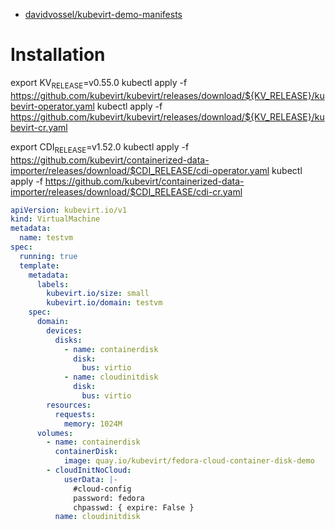 - [[https://github.com/davidvossel/kubevirt-demo-manifests][davidvossel/kubevirt-demo-manifests]]

* Installation

export KV_RELEASE=v0.55.0
kubectl apply -f https://github.com/kubevirt/kubevirt/releases/download/${KV_RELEASE}/kubevirt-operator.yaml
kubectl apply -f https://github.com/kubevirt/kubevirt/releases/download/${KV_RELEASE}/kubevirt-cr.yaml

export CDI_RELEASE=v1.52.0
kubectl apply -f https://github.com/kubevirt/containerized-data-importer/releases/download/$CDI_RELEASE/cdi-operator.yaml
kubectl apply -f https://github.com/kubevirt/containerized-data-importer/releases/download/$CDI_RELEASE/cdi-cr.yaml

#+begin_src yaml
  apiVersion: kubevirt.io/v1
  kind: VirtualMachine
  metadata:
    name: testvm
  spec:
    running: true
    template:
      metadata:
        labels:
          kubevirt.io/size: small
          kubevirt.io/domain: testvm
      spec:
        domain:
          devices:
            disks:
              - name: containerdisk
                disk:
                  bus: virtio
              - name: cloudinitdisk
                disk:
                  bus: virtio
          resources:
            requests:
              memory: 1024M
        volumes:
          - name: containerdisk
            containerDisk:
              image: quay.io/kubevirt/fedora-cloud-container-disk-demo
          - cloudInitNoCloud:
              userData: |-
                #cloud-config
                password: fedora
                chpasswd: { expire: False }
            name: cloudinitdisk
#+end_src

